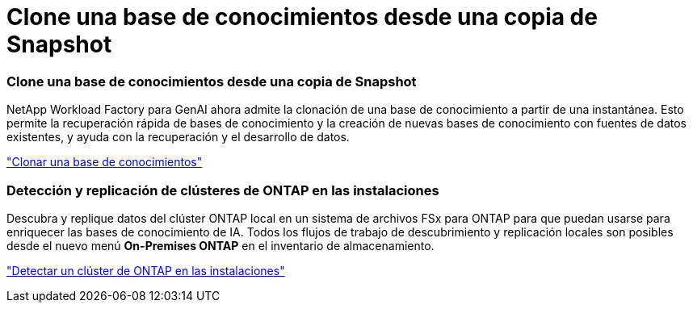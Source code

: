 = Clone una base de conocimientos desde una copia de Snapshot
:allow-uri-read: 




=== Clone una base de conocimientos desde una copia de Snapshot

NetApp Workload Factory para GenAI ahora admite la clonación de una base de conocimiento a partir de una instantánea.  Esto permite la recuperación rápida de bases de conocimiento y la creación de nuevas bases de conocimiento con fuentes de datos existentes, y ayuda con la recuperación y el desarrollo de datos.

link:https://docs.netapp.com/us-en/workload-genai/knowledge-base/manage-knowledgebase.html#clone-a-knowledge-base["Clonar una base de conocimientos"]



=== Detección y replicación de clústeres de ONTAP en las instalaciones

Descubra y replique datos del clúster ONTAP local en un sistema de archivos FSx para ONTAP para que puedan usarse para enriquecer las bases de conocimiento de IA.  Todos los flujos de trabajo de descubrimiento y replicación locales son posibles desde el nuevo menú *On-Premises ONTAP* en el inventario de almacenamiento.

link:https://docs.netapp.com/us-en/workload-fsx-ontap/use-onprem-data.html["Detectar un clúster de ONTAP en las instalaciones"]
